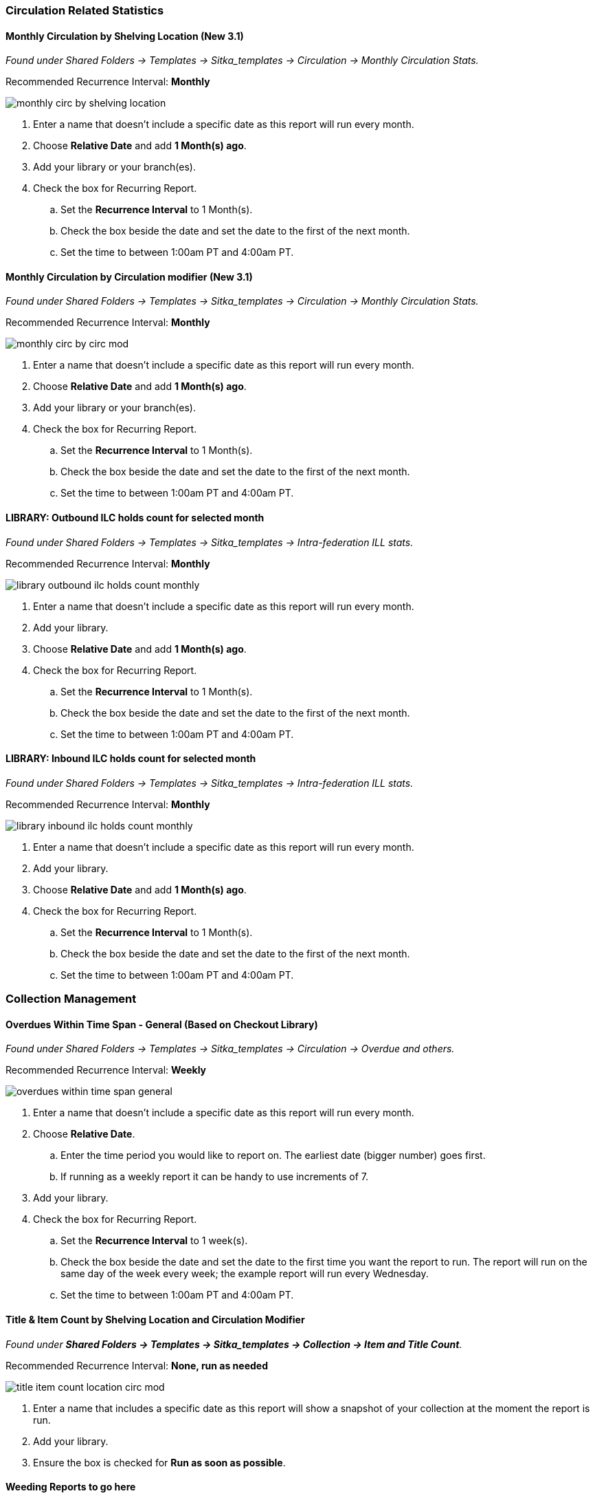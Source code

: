 
Circulation Related Statistics
~~~~~~~~~~~~~~~~~~~~~~~~~~~~~~

Monthly Circulation by Shelving Location (New 3.1)
^^^^^^^^^^^^^^^^^^^^^^^^^^^^^^^^^^^^^^^^^^^^^^^^^^

_Found under Shared Folders -> Templates -> Sitka_templates -> Circulation -> Monthly
Circulation Stats._

Recommended Recurrence Interval: **Monthly**

image::images/report/appendix/monthly-circ-by-shelving-location.png[]


. Enter a name that doesn't include a specific date as this report will run every month.
. Choose *Relative Date* and add *1 Month(s) ago*.
. Add your library or your branch(es).
. Check the box for Recurring Report.
.. Set the *Recurrence Interval* to 1 Month(s).
.. Check the box beside the date and set the date to the first of the next month.
.. Set the time to between 1:00am PT and 4:00am PT.

Monthly Circulation by Circulation modifier (New 3.1)
^^^^^^^^^^^^^^^^^^^^^^^^^^^^^^^^^^^^^^^^^^^^^^^^^^^^^

_Found under Shared Folders -> Templates -> Sitka_templates -> Circulation -> Monthly
Circulation Stats._

Recommended Recurrence Interval: **Monthly**

image::images/report/appendix/monthly-circ-by-circ-mod.png[]

. Enter a name that doesn't include a specific date as this report will run every month.
. Choose *Relative Date* and add *1 Month(s) ago*.
. Add your library or your branch(es).
. Check the box for Recurring Report.
.. Set the *Recurrence Interval* to 1 Month(s).
.. Check the box beside the date and set the date to the first of the next month.
.. Set the time to between 1:00am PT and 4:00am PT.

LIBRARY: Outbound ILC holds count for selected month
^^^^^^^^^^^^^^^^^^^^^^^^^^^^^^^^^^^^^^^^^^^^^^^^^^^^

_Found under Shared Folders -> Templates -> Sitka_templates -> 
Intra-federation ILL stats._

Recommended Recurrence Interval: **Monthly**

image::images/report/appendix/library-outbound-ilc-holds-count-monthly.png[]

. Enter a name that doesn't include a specific date as this report will run every month.
. Add your library.
. Choose *Relative Date* and add *1 Month(s) ago*.
. Check the box for Recurring Report.
.. Set the *Recurrence Interval* to 1 Month(s).
.. Check the box beside the date and set the date to the first of the next month.
.. Set the time to between 1:00am PT and 4:00am PT.

LIBRARY: Inbound ILC holds count for selected month
^^^^^^^^^^^^^^^^^^^^^^^^^^^^^^^^^^^^^^^^^^^^^^^^^^^

_Found under Shared Folders -> Templates -> Sitka_templates ->
 Intra-federation ILL stats._

Recommended Recurrence Interval: **Monthly**

image::images/report/appendix/library-inbound-ilc-holds-count-monthly.png[]

. Enter a name that doesn't include a specific date as this report will run every month.
. Add your library.
. Choose *Relative Date* and add *1 Month(s) ago*.
. Check the box for Recurring Report.
.. Set the *Recurrence Interval* to 1 Month(s).
.. Check the box beside the date and set the date to the first of the next month.
.. Set the time to between 1:00am PT and 4:00am PT.

Collection Management
~~~~~~~~~~~~~~~~~~~~~

Overdues Within Time Span - General (Based on Checkout Library)
^^^^^^^^^^^^^^^^^^^^^^^^^^^^^^^^^^^^^^^^^^^^^^^^^^^^^^^^^^^^^^^

_Found under Shared Folders -> Templates -> Sitka_templates -> Circulation -> Overdue
 and others._
 
Recommended Recurrence Interval: **Weekly** 
 
image::images/report/appendix/overdues-within-time-span-general.png[]

. Enter a name that doesn't include a specific date as this report will run every month.
. Choose *Relative Date*.
.. Enter the time period you would like to report on. The earliest date (bigger number)
 goes first.
.. If running as a weekly report it can be handy to use increments of 7.
. Add your library.
. Check the box for Recurring Report.
.. Set the *Recurrence Interval* to 1 week(s).
.. Check the box beside the date and set the date to the first time you want the report
to run.  The report will run on the same day of the week every week; the example report 
will run every Wednesday.
.. Set the time to between 1:00am PT and 4:00am PT.

Title & Item Count by Shelving Location and Circulation Modifier
^^^^^^^^^^^^^^^^^^^^^^^^^^^^^^^^^^^^^^^^^^^^^^^^^^^^^^^^^^^^^^^^

_Found under **Shared Folders -> Templates -> Sitka_templates ->
 Collection -> Item and Title Count**._

Recommended Recurrence Interval: **None, run as needed**

image::images/report/appendix/title-item-count-location-circ-mod.png[]

. Enter a name that includes a specific date as this report will show a snapshot of
your collection at the moment the report is run.
. Add your library.
. Ensure the box is checked for **Run as soon as possible**.



Weeding Reports to go here
^^^^^^^^^^^^^^^^^^^^^^^^^^

Collection Promotion
~~~~~~~~~~~~~~~~~~~~

Popular Titles at Selected Shelving Locations within Specified Time Span
^^^^^^^^^^^^^^^^^^^^^^^^^^^^^^^^^^^^^^^^^^^^^^^^^^^^^^^^^^^^^^^^^^^^^^^^

_Found under **Shared Folders -> Templates -> Sitka_templates ->
 Collection -> Others**._
 
Recommended Recurrence Interval: **None, run as needed**
 
image::images/report/appendix/popular-titles-shelving-location.png[]

. Enter a name. You may wish to include the period for which you are counting circulations.
. Add your library.
. Enter the time period you would like to report on. The earliest date goes first.
. Pick the shelving location(s) to be included.  Your output will only include items in the
selected shelving location(s).
. Enter a number for the circulation threshold. Your output will only include items that have
circulated more times than your threshold.  If nothing is included in your output try lowering
the threshold.
. Ensure the box is checked for **Run as soon as possible**.

Patron Managament
~~~~~~~~~~~~~~~~~

Total Patron Count by Patron Profiles
^^^^^^^^^^^^^^^^^^^^^^^^^^^^^^^^^^^^^

_Found under **Shared Folders -> Templates -> Sitka_templates ->
 Patrons -> Patron Count**._
 
Recommended Recurrence Interval: **None, run as needed**
 
image::images/report/appendix/patron-count.png[]
 
 
 . Enter a name that includes a specific date as this report will show a snapshot of
your patrons at the moment the report is run.
. Add your library.
. Enter a date for patron expiration.  To count all patrons enter 1900-01-01 as the date.
To only count unexpired patrons enter today's date.
. Ensure the box is checked for **Run as soon as possible**.